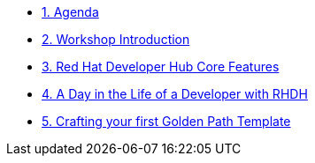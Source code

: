 * xref:00-agenda.adoc[1. Agenda]

* xref:01-introduction.adoc[2. Workshop Introduction]

* xref:02-rhdh_core_features.adoc[3. Red Hat Developer Hub Core Features]

* xref:03-golden_path_templates.adoc[4. A Day in the Life of a Developer with RHDH]

* xref:04-bonus_lab.adoc[5. Crafting your first Golden Path Template]
